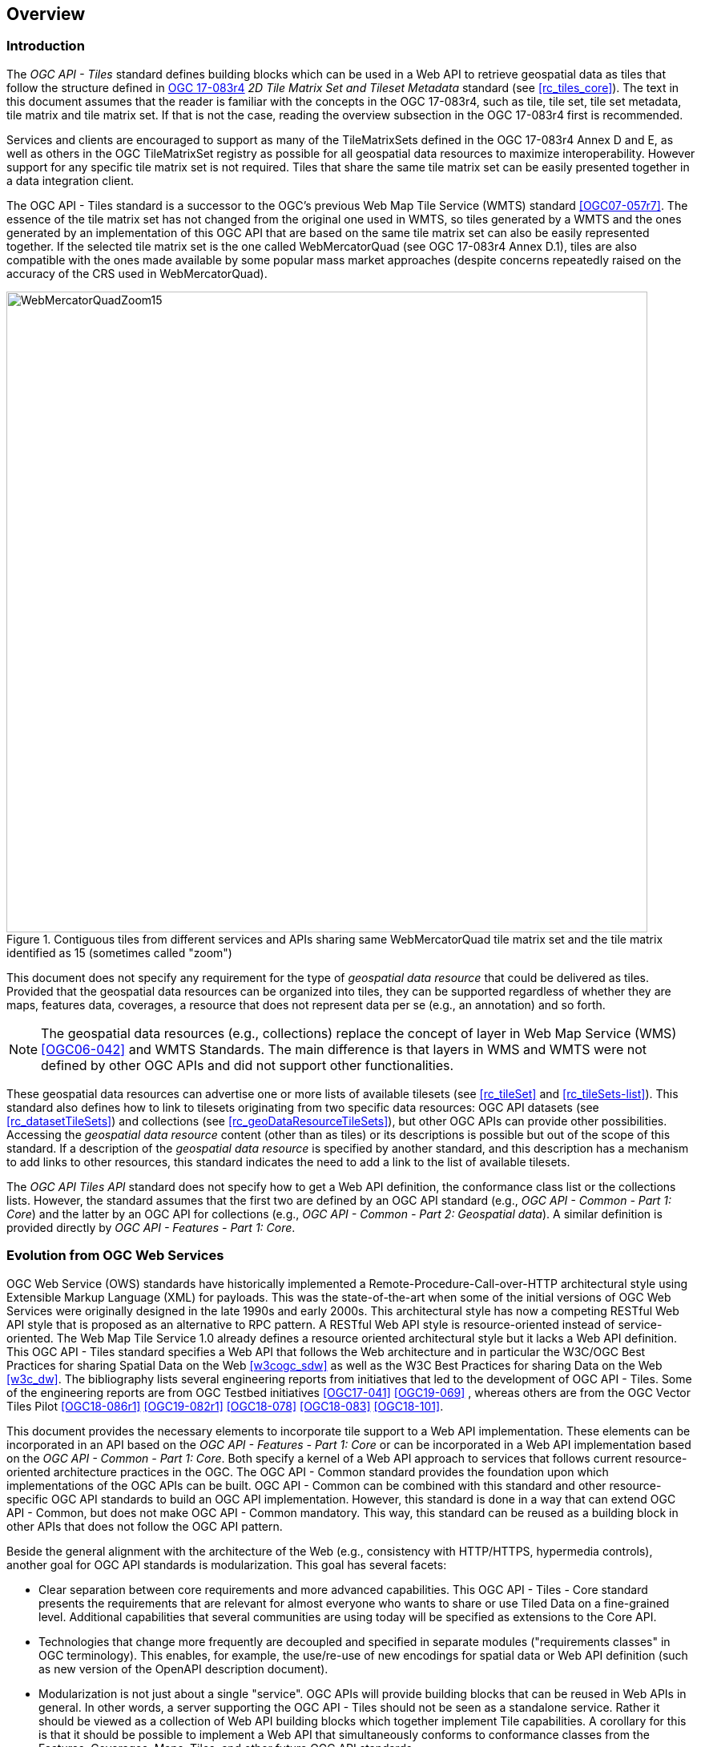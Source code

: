 [[overview]]
== Overview

=== Introduction

The _OGC API - Tiles_ standard defines building blocks which can be used in a Web API to retrieve geospatial data as tiles that follow the structure defined in https://docs.ogc.org/is/17-083r4/17-083r4.html[OGC 17-083r4] _2D Tile Matrix Set and Tileset Metadata_ standard (see <<rc_tiles_core>>). The text in this document assumes that the reader is familiar with the concepts in the OGC 17-083r4, such as tile, tile set, tile set metadata, tile matrix and tile matrix set. If that is not the case, reading the overview subsection in the OGC 17-083r4 first is recommended.

Services and clients are encouraged to support as many of the TileMatrixSets defined in the OGC 17-083r4 Annex D and E, as well as others in the OGC TileMatrixSet registry as possible for all geospatial data resources to maximize interoperability.
However support for any specific tile matrix set is not required.
Tiles that share the same tile matrix set can be easily presented together in a data integration client.

The OGC API - Tiles standard is a successor to the OGC’s previous Web Map Tile Service (WMTS) standard <<OGC07-057r7>>. The essence of the tile matrix set has not changed from the original one used in WMTS, so tiles generated by a WMTS and the ones generated by an implementation of this OGC API that are based on the same tile matrix set can also be easily represented together. If the selected tile matrix set is the one called WebMercatorQuad (see OGC 17-083r4 Annex D.1), tiles are also compatible with the ones made available by some popular mass market approaches (despite concerns repeatedly raised on the accuracy of the CRS used in WebMercatorQuad).

[#img_WebMercatorQuadZoom15,reftext='{figure-caption} {counter:figure-num}']
.Contiguous tiles from different services and APIs sharing same WebMercatorQuad tile matrix set and the tile matrix identified as 15 (sometimes called "zoom")
image::images/WebMercatorQuadZoom15.png[width=800,align="center"]

This document does not specify any requirement for the type of _geospatial data resource_ that could be delivered as tiles.
Provided that the geospatial data resources can be organized into tiles, they can be supported regardless of whether they are maps, features data,
coverages, a resource that does not represent data per se (e.g., an annotation) and so forth.

NOTE: The geospatial data resources (e.g., collections) replace the concept of layer in Web Map Service (WMS) <<OGC06-042>> and WMTS Standards. The main difference is that layers in WMS and WMTS were not defined by other OGC APIs and did not support other functionalities.

These geospatial data resources can advertise one or more lists of available tilesets (see <<rc_tileSet>> and <<rc_tileSets-list>>).
This standard also defines how to link to tilesets originating from two specific data resources:
OGC API datasets (see <<rc_datasetTileSets>>) and collections (see <<rc_geoDataResourceTileSets>>), but other OGC APIs can provide other possibilities.
Accessing the _geospatial data resource_ content (other than as tiles) or its descriptions is possible but out of the scope of this standard.
If a description of the _geospatial data resource_ is specified by another standard, and this description has a mechanism to add links to other resources, this standard indicates the need to add a link to the list of available tilesets.

The _OGC API Tiles API_ standard does not specify how to get a Web API definition, the conformance class list or the collections lists.
However, the standard assumes that the first two are defined by an OGC API standard (e.g., _OGC API - Common - Part 1: Core_) and the latter by an
OGC API for collections (e.g., _OGC API - Common - Part 2: Geospatial data_). A similar definition is provided directly by _OGC API - Features - Part 1: Core_.

=== Evolution from OGC Web Services

OGC Web Service (OWS) standards have historically implemented a Remote-Procedure-Call-over-HTTP architectural style using Extensible Markup Language (XML) for payloads. This was the state-of-the-art when some of the initial versions of OGC Web Services were originally designed in the late 1990s and early 2000s. This architectural style has now a competing RESTful Web API style that is proposed as an alternative to RPC pattern. A RESTful Web API style is resource-oriented instead of service-oriented. The Web Map Tile Service 1.0 already defines a resource oriented architectural style but it lacks a Web API definition. This OGC API - Tiles standard specifies a Web API that follows the Web architecture and in particular the W3C/OGC Best Practices for sharing Spatial Data on the Web <<w3cogc_sdw>> as well as the W3C Best Practices for sharing Data on the Web <<w3c_dw>>. The bibliography lists several engineering reports from initiatives that led to the development of OGC API - Tiles. Some of the engineering reports are from OGC Testbed initiatives <<OGC17-041>> <<OGC19-069>> , whereas others are from the OGC Vector Tiles Pilot <<OGC18-086r1>>  <<OGC19-082r1>>  <<OGC18-078>>  <<OGC18-083>>  <<OGC18-101>>. 

This document provides the necessary elements to incorporate tile support to a Web API implementation. These elements can be incorporated in an API based on the _OGC API - Features - Part 1: Core_ or can be incorporated in a Web API implementation based on the _OGC API - Common - Part 1: Core_. Both specify a kernel of a Web API approach to services that follows current resource-oriented architecture practices in the OGC. The OGC API - Common standard provides the foundation upon which implementations of the OGC APIs can be built. OGC API - Common can be combined with this standard and other resource-specific OGC API standards to build an OGC API implementation. However, this standard is done in a way that can extend OGC API - Common, but does not make OGC API - Common mandatory. This way, this standard can be reused as a building block in other APIs that does not follow the OGC API pattern.

Beside the general alignment with the architecture of the Web (e.g., consistency with HTTP/HTTPS, hypermedia controls), another goal for OGC API standards is modularization. This goal has several facets:

* Clear separation between core requirements and more advanced capabilities. This OGC API - Tiles - Core standard presents the requirements that are relevant for almost everyone who wants to share or use Tiled Data on a fine-grained level. Additional capabilities that several communities are using today will be specified as extensions to the Core API.
* Technologies that change more frequently are decoupled and specified in separate modules ("requirements classes" in OGC terminology). This enables, for example, the use/re-use of new encodings for spatial data or Web API definition (such as new version of the OpenAPI description document).
* Modularization is not just about a single "service". OGC APIs will provide building blocks that can be reused in Web APIs in general. In other words, a server supporting the OGC API - Tiles should not be seen as a standalone service. Rather it should be viewed as a collection of Web API building blocks which together implement Tile capabilities. A corollary for this is that it should be possible to implement a Web API that simultaneously conforms to conformance classes from the Features, Coverages, Maps, Tiles, and other future OGC API standards.

This approach intends to support two types of client developers:

* Those that have never heard about the OGC. Developers should be able to create a client using the Web API definition without the need to adopt a specific OGC approach (they no longer need to read how to implement a GetCapabilities, allowing them to focus on the geospatial aspects).
* Those that want to write a "generic" client that can access OGC APIs. In other words, they are not specific for a particular Web API.

As a result of following a RESTful approach, OGC API implementations are not backwards compatible with OWS implementations per se. However, a design goal is to define OGC APIs in a way that an OGC API interface can be mapped to an OWS implementation (where appropriate). OGC APIs are intended to be simpler and more modern, but still an evolution from the previous versions and their implementations making the transition easy (e.g. by initially implementing facades in front of the current OWS services).

=== Relationship to other OGC API standards

The OGC WMS and WMTS share the concept of a map and the capability to create and distribute maps at a limited resolution and size.
In WMS, the number of rows and columns that a map should have can be selected by the user within limits, and in WMTS the number of rows and columns of the tile is predefined in the tile matrix.

With time, the concept of a tile, initially used for _map tiles_ has been generalized to other data models such as feature data (some vendors use the expression _vector tiles_)
and even to coverage data or processes that can be parallelized dividing the space in tiles.
This standard presents an approach to tiles that can be applied to almost every resource type that returns geospatial data.
If applied in conjunction with the OGC API - Features standard and on top of a feature collection, the expected result is tiled feature data.
If applied in conjunction with the OGC API - Maps standard and on top of a collection that is transformed into a map by applying a style,
the result should be map tiles (usually in PNG or JPEG format).

This standard can be referenced by other standards providing resources that that can be offered as tiles. For example:

* _OGC API - Maps_ specifies the link relation types to access map tilesets from a dataset or collection.
* _OGC API - Styles_ defines paths to list available styles from which tilesets can also be accessed.
* _OGC API - Coverages_ specifies the link relation types and specifics of retrieving coverage tiles.
* _OGC API - Processes - Part 3: Workflows and Chaining_ provides a mechanism to trigger localized processing workflows as a result of retrieving tiles (for a specific area and resolution of interest).

This document is the first part of a series of _OGC API - Tiles_ "parts" that use the core and extensions model.
It is foreseen that future parts will specify other extensions, such as how to get information of a point in a tile and how to retrieve multiple tiles in a single request.
Other standards or extensions of standards may also provide mechanisms (e.g., additional query parameters) to deal with additional dimensions such as elevation, or more advanced temporal capabilities than what is defined in this standard's _datetime_ conformance class.

=== Using this standard independently

Although this standard is designed as a building block that can be leveraged by other standards adding precisions about specific types of data available as tiles
(e.g., _OGC API - Maps_ and _OGC API - Coverages_), the conformance classes defined in this document are still concrete enough to make it possible to distribute
and request various types of tiled data, including coverages, vector features and maps, by relying strictly on the content herein and in the
2D Tile Matrix Set and Tileset metadata 2.0 standard.

As informative guidance on how this can be achieved, implementations should consider the following aspects.

==== Description of the domain

Three different mechanisms are defined by this standard to describe the domain of the tiles, including spatiotemporal axes as well as additional dimensions.

With the _Geodata Tilesets List_ conformance class, the collection description inherited from _OGC API - Common - Part 2_ contains an `extent` property that can
describe both the spatial and temporal domain of the data. In addition, the _Unified Additional Dimensions_ common building block, used in the
example OpenAPI definition, further specifies that additional dimensions shall be described in a similar way to the temporal dimension.
An extra `grid` property in the example OpenAPI definition also allows to specify the resolution and the number of cells (for data organized as a regular grid) or
a list of coordinates (for data organized as an irregular grid) along each dimension.

With the _TileSet_ conformance class, the tile set metadata allows to specify a spatial bounding box for tiles as a whole, as well as for each individual
collections of geospatial data represented or contained within the tiles (the _layers_). The resolution of these layers can also be specified by including
the minimum and maximum cell size and equivalent scale denominators. The informative Annex J of the 2D Tile Matrix Set and Tileset metadata 2.0 standard
further extends this capability to describe the domainset by enhancing the schema to include bounds and resolution for additional dimensions, also able to handle
the particularity of unequal temporal units. The annex also includes provisions to describe tile matrix sets featuring additional dimensions which not only
extend in other dimensions, but can also define divisions and downsampling of these additional dimensions for lower resolution tile matrices.

In addition to describing the bounds of the tileset dimensions, the _TileSet_ conformance class also allows to specify limits in terms of identifiers for
the minimum and maximum tile matrices, tile rows, and tile columns for which data is available.

==== Description of the observed or measured properties

With the _TileSet_ conformance class, the tile set metadata allows to specify a the measured or observed properties for each
collections of geospatial data represented or contained within the tiles (the _layers_). For each of these properties, a JSON schema and semantic information
can be described. This can be used to describe properties for feature collections or the range type of coverages.

==== Available formats and tile response expectations

This standard defines six conformance classes for specific encodings to encode different types of tiled data.
Additional encodings can be supported using HTTP content negotiation, following conventions specific to those encodings while falling back to the closest
encoding defined in these conformance classes (e.g., using the GeoTIFF and netCDF conformance class as a model for other coverage data, the JPG and PNG classes
for other map tiles encodings, and the Mapbox Vector Tiles or GeoJSON for other vector tiles encodings).
The informative Annex J of the 2D Tile Matrix Set and Tileset metadata standard also describes a mechanism that can be used to deliver and access 3D content
using this standard, including 3D models either batched as a single mesh, or as points vector tiles referencing shared 3D models.

==== Limitations

Although this standard can be used by itself, other OGC API standards or draft specifications may provide additional capabilities and specify additional
normative requirements describing how to retrieve specific types of tiled content, or allowing to describe in greater detail the domain or the observed or
measured properties within the tiled data. Conforming to these standards as well may enable greater interoperability.
For example, for map tiles, this standard does not define how a client requests a specific background color or whether tiles should be opaque or transparent.

=== How to approach an OGC API
There are at least two ways to approach an OGC API.

* Read the landing page, look for links, follow them and discover new links until the desired resource is found
* Read a Web API definition document that will specify a list of paths and path templates to resources.

For the first approach, many resources in the Web API include links with _rel_ properties to know the reason and purpose for this relation. The following figure illustrates the resources as ellipses and the links as arrows with the link _rel_ as a label.

[#img_relMapTiles,reftext='{figure-caption} {counter:figure-num}']
.Resources and relations to them via links
image::images/relMapTiles.png[width=800,align="center"]

For the second approach, implementations should consider the <<rc_oas30_definition>> which specifies the use of _operationID_ suffixes, providing a mechanism to associate API paths with the requirements class that they implement.

There is yet a third way to approach an OGC API that relies on assuming a set of predefined paths and path templates.
These predefined paths are used in many examples in this document and are presented together in <<table_resources>>.
It is expected that many implementations of this Standard will provide a Web API definition document (e.g. OpenAPI) using this set of predefined paths and path templates to get necessary resources directly.
All this could mislead the reader into getting the false impression that the predefined paths are enforced.
Therefore, building a client that is assuming a predefined set of paths is risky.
However, it is expected that many API implementations will actually follow the predefined set of paths and the client using this approach could be successful in many occasions.
Again, be aware that these paths are not required by this Standard.

[#table_resources,reftext='{table-caption} {counter:table-num}']
.Overview of resources and common direct links that can be used to define an OGC API - Tiles implementation
[cols="33,66",options="header"]
!===
|Resource name                                             |Common path
|Landing page^4^                                           |`{datasetRoot}/`
|Conformance declaration^4^                                |`{datasetRoot}/conformance`
|Tiling Schemes^6^                                         |`{datasetRoot}/tileMatrixSets`
|Tiling Scheme^6^ (tile matrix set^2^)                     |`{datasetRoot}/tileMatrixSets/{tileMatrixSetId}`
2+|*_Dataset Tiles_*{set:cellbgcolor:#EEEEEE}
2+|_Dataset Feature Tiles_^3^{set:cellbgcolor:#EEEEEE}
|Dataset tileset list^1,2^ {set:cellbgcolor:#FFFFFF}       |`{datasetRoot}/tiles`
|Dataset tileset metadata^1,2^ (in one tile matrix set^2^) |`{datasetRoot}/tiles/{tileMatrixSetId}`
|Dataset feature tile^1,3^                                 |`{datasetRoot}/tiles/{tileMatrixSetId}/{tileMatrix}/{tileRow}/{tileCol}`
2+|_Dataset Map tiles_{set:cellbgcolor:#EEEEEE}
|Map tileset list^2^ (geospatial resources^1^){set:cellbgcolor:#FFFFFF}             |`{datasetRoot}/map/tiles`
|Map tileset metadata^2^ (geospatial resources^1^)         |`{datasetRoot}/map/tiles/{tileMatrixSetId}`
|Map tile^1^                                               |`{datasetRoot}/map/tiles/{tileMatrixSetId}/{tileMatrix}/{tileRow}/{tileCol}`
2+|*_Geospatial data collections_*^5^{set:cellbgcolor:#EEEEEE}
|Collections^5^{set:cellbgcolor:#FFFFFF}                   |`{datasetRoot}/collections`
|Collection^5^                                             |`{datasetRoot}/collections/{collectionId}`
2+|_Collection Feature Tiles_^3^{set:cellbgcolor:#EEEEEE}
|Feature tileset list^2^{set:cellbgcolor:#FFFFFF}          |`{datasetRoot}/collections/{collectionId}/tiles`
|Feature tileset metadata^2^                               |`{datasetRoot}/collections/{collectionId}/tiles/{tileMatrixSetId}`
|Feature tile^3^                                           |`{datasetRoot}/collections/{collectionId}/tiles/{tileMatrixSetId}/{tileMatrix}/{tileRow}/{tileCol}`
2+|_Collection Map tiles_{set:cellbgcolor:#EEEEEE}
|Map tileset list^2^{set:cellbgcolor:#FFFFFF}              |`{datasetRoot}/collections/{collectionId}/map/tiles`
|Map tileset metadata^2^                                   |`{datasetRoot}/collections/{collectionId}/map/tiles/{tileMatrixSetId}`
|Map tile                                                  |`{datasetRoot}/collections/{collectionId}/map/tiles/{tileMatrixSetId}/{tileMatrix}/{tileRow}/{tileCol}`
2+|_Coverage tiles_{set:cellbgcolor:#EEEEEE}
|Coverage tileset list^2^{set:cellbgcolor:#FFFFFF}         |`{datasetRoot}/collections/{collectionId}/coverage/tiles`
|Coverage tileset metadata^2^                              |`{datasetRoot}/collections/{collectionId}/coverage/tiles/{tileMatrixSetId}`
|Coverage tile                                             |`{datasetRoot}/collections/{collectionId}/coverage/tiles/{tileMatrixSetId}/{tileMatrix}/{tileRow}/{tileCol}`
2+|^1^ From the whole dataset or one or more geospatial resources or collections

^2^ Specified in the _Two Dimensional Tile Matrix Set and Tileset Metadata_ standard

^3^ Some vendors use the expression _vector tiles_

^4^ Specified in the _OGC API - Common Part 1: Core_ standard

^5^ Specified in the _OGC API - Common Part 2: Geospatial data_ standard

^6^ Recommended but not required by the core of this standard
!===

NOTE: Despite the fact that full path and full path templates in the previous table are used in many implementations of the OGC API - Tiles standard, these exact paths are ONLY examples and are NOT required by this standard. Other paths are possible if correctly described in by the Web API definition document and/or the links between resources. However, the _TileSets list_ conformance class does require that paths listing tilesets end with `.../tiles`.

NOTE: The use of a `{tileMatrixSetId}` URI template variable is not required by this Standard. However, the <<per_core_tc-tilematrixset-definition,_TileMatrixSet definition_ permission>> proposes to make all tileset paths homogeneous by using it. A `{tileMatrixSetId}` template variable must NOT be used in templated links of the tileset metadata as defined in <<rc_tileSet>>.

=== Why we call them "tiles"
The word tile is traditionally used to refer to a thin, flat or convex slab of hard material such as baked clay or plastic, laid in rows to cover walls, floors, and roofs. In here, we are using the same approach to cover the viewport of a computer screen with tiles representing parts of the world (geospatial features). Actually, some examples of traditional tilesets representing geospatial features can also be found. They are tilesets with only one available tilematrix.

[#img_LisbonDiscoveryMoumentFloor,reftext='{figure-caption} {counter:figure-num}']
.Tiles in the floor of the monument of discovery in Lisbon, Portugal. (Lee Cannon April 2010, CC-BY-SA, https://www.flickr.com/photos/leecannon/5127274297)
image::images/LisbonDiscoveryMoumentFloor.jpg[width=800,align="center"]

[#img_PragaAirportTerminal2,reftext='{figure-caption} {counter:figure-num}']
.Tiles in the floor of the terminal 2 of the Prague Airport, Czech Republic. (Joan Masó, September 2022, CC0)
image::images/PragaAirportTerminal2.jpg[width=800,align="center"]
